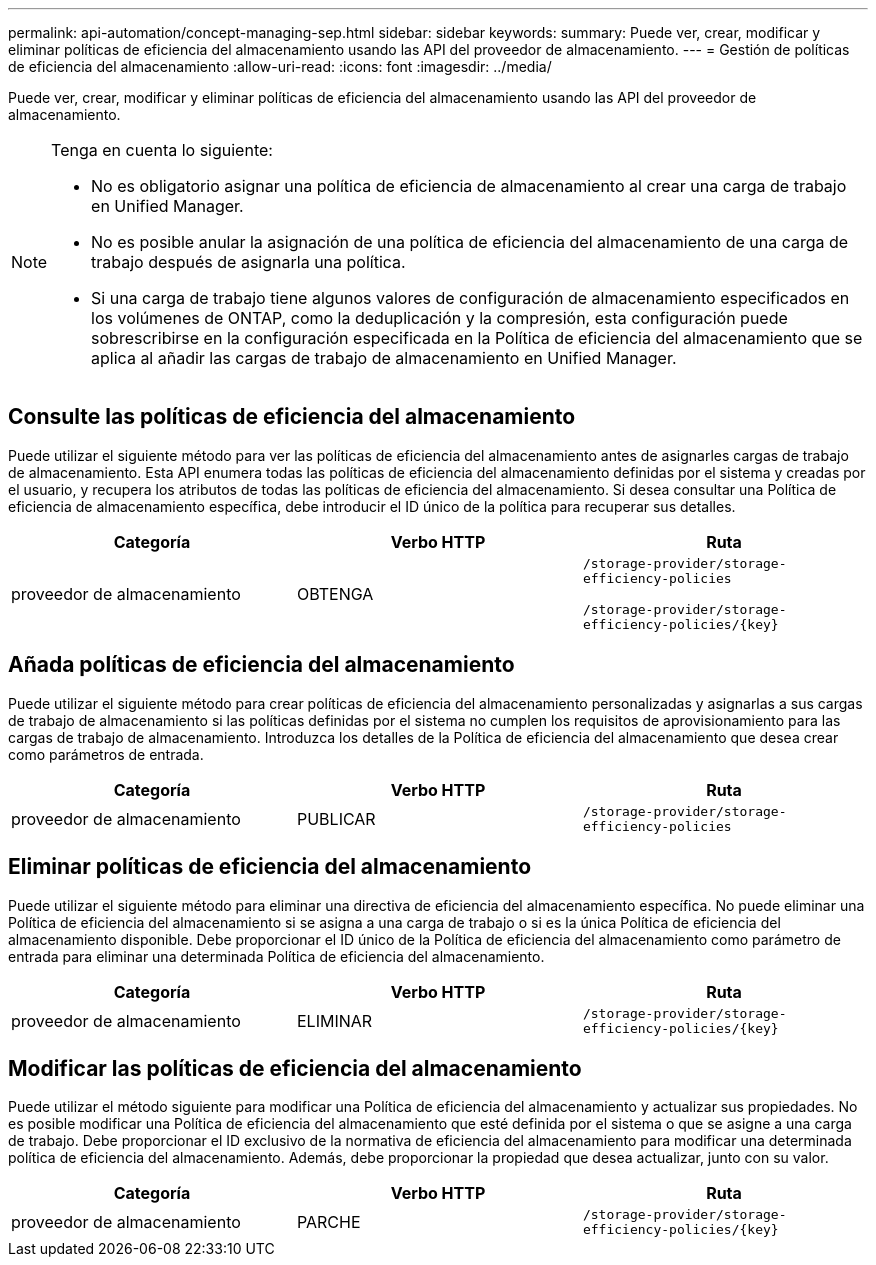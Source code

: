 ---
permalink: api-automation/concept-managing-sep.html 
sidebar: sidebar 
keywords:  
summary: Puede ver, crear, modificar y eliminar políticas de eficiencia del almacenamiento usando las API del proveedor de almacenamiento. 
---
= Gestión de políticas de eficiencia del almacenamiento
:allow-uri-read: 
:icons: font
:imagesdir: ../media/


[role="lead"]
Puede ver, crear, modificar y eliminar políticas de eficiencia del almacenamiento usando las API del proveedor de almacenamiento.

[NOTE]
====
Tenga en cuenta lo siguiente:

* No es obligatorio asignar una política de eficiencia de almacenamiento al crear una carga de trabajo en Unified Manager.
* No es posible anular la asignación de una política de eficiencia del almacenamiento de una carga de trabajo después de asignarla una política.
* Si una carga de trabajo tiene algunos valores de configuración de almacenamiento especificados en los volúmenes de ONTAP, como la deduplicación y la compresión, esta configuración puede sobrescribirse en la configuración especificada en la Política de eficiencia del almacenamiento que se aplica al añadir las cargas de trabajo de almacenamiento en Unified Manager.


====


== Consulte las políticas de eficiencia del almacenamiento

Puede utilizar el siguiente método para ver las políticas de eficiencia del almacenamiento antes de asignarles cargas de trabajo de almacenamiento. Esta API enumera todas las políticas de eficiencia del almacenamiento definidas por el sistema y creadas por el usuario, y recupera los atributos de todas las políticas de eficiencia del almacenamiento. Si desea consultar una Política de eficiencia de almacenamiento específica, debe introducir el ID único de la política para recuperar sus detalles.

|===
| Categoría | Verbo HTTP | Ruta 


 a| 
proveedor de almacenamiento
 a| 
OBTENGA
 a| 
`/storage-provider/storage-efficiency-policies`

`+/storage-provider/storage-efficiency-policies/{key}+`

|===


== Añada políticas de eficiencia del almacenamiento

Puede utilizar el siguiente método para crear políticas de eficiencia del almacenamiento personalizadas y asignarlas a sus cargas de trabajo de almacenamiento si las políticas definidas por el sistema no cumplen los requisitos de aprovisionamiento para las cargas de trabajo de almacenamiento. Introduzca los detalles de la Política de eficiencia del almacenamiento que desea crear como parámetros de entrada.

|===
| Categoría | Verbo HTTP | Ruta 


 a| 
proveedor de almacenamiento
 a| 
PUBLICAR
 a| 
`/storage-provider/storage-efficiency-policies`

|===


== Eliminar políticas de eficiencia del almacenamiento

Puede utilizar el siguiente método para eliminar una directiva de eficiencia del almacenamiento específica. No puede eliminar una Política de eficiencia del almacenamiento si se asigna a una carga de trabajo o si es la única Política de eficiencia del almacenamiento disponible. Debe proporcionar el ID único de la Política de eficiencia del almacenamiento como parámetro de entrada para eliminar una determinada Política de eficiencia del almacenamiento.

|===
| Categoría | Verbo HTTP | Ruta 


 a| 
proveedor de almacenamiento
 a| 
ELIMINAR
 a| 
`+/storage-provider/storage-efficiency-policies/{key}+`

|===


== Modificar las políticas de eficiencia del almacenamiento

Puede utilizar el método siguiente para modificar una Política de eficiencia del almacenamiento y actualizar sus propiedades. No es posible modificar una Política de eficiencia del almacenamiento que esté definida por el sistema o que se asigne a una carga de trabajo. Debe proporcionar el ID exclusivo de la normativa de eficiencia del almacenamiento para modificar una determinada política de eficiencia del almacenamiento. Además, debe proporcionar la propiedad que desea actualizar, junto con su valor.

|===
| Categoría | Verbo HTTP | Ruta 


 a| 
proveedor de almacenamiento
 a| 
PARCHE
 a| 
`+/storage-provider/storage-efficiency-policies/{key}+`

|===